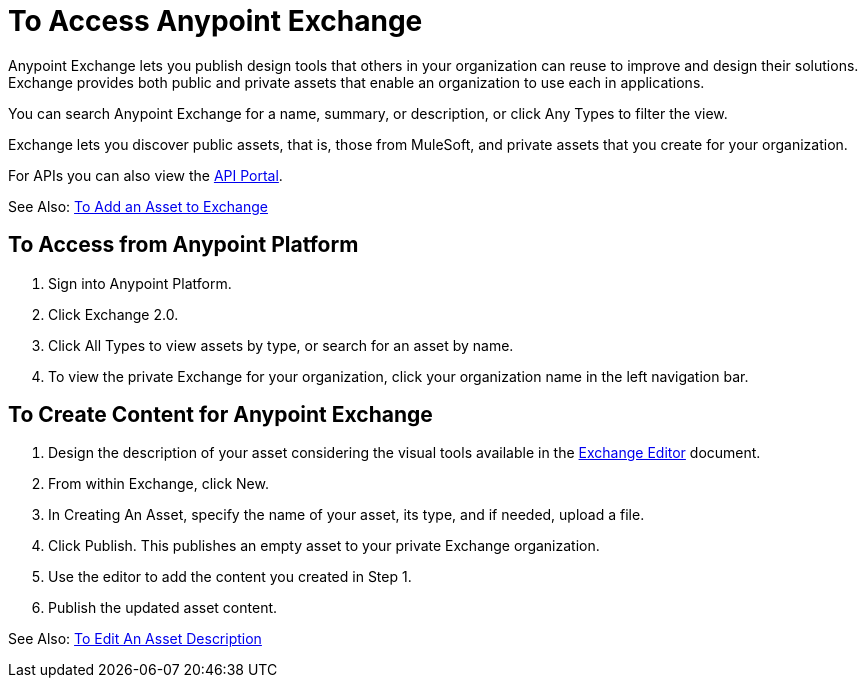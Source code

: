 = To Access Anypoint Exchange
:keywords: exchange, access, anypoint exchange

Anypoint Exchange lets you publish design tools that
others in your organization can reuse to improve and
design their solutions. Exchange provides both public
and private assets that enable an organization to 
use each in applications.

You can search Anypoint Exchange for a name, summary, 
or description, or click Any Types to filter the view.

Exchange lets you discover public assets, that is, those from MuleSoft, 
and private assets that you create for your organization.

For APIs you can also view the link:/api-manager/engaging-users-of-your-api[API Portal].

See Also: link:/anypoint-exchange/ex2-add-asset[To Add an Asset to Exchange]


== To Access from Anypoint Platform

. Sign into Anypoint Platform.
. Click Exchange 2.0.
. Click All Types to view assets by type, or search for an asset by name.
. To view the private Exchange for your organization, click your organization name 
in the left navigation bar.

== To Create Content for Anypoint Exchange

. Design the description of your asset considering the visual tools available in the 
link:/anypoint-exchange/ex2-editor[Exchange Editor] document.
. From within Exchange, click New.
. In Creating An Asset, specify the name of your asset, its type, and if needed, upload a file.
. Click Publish. This publishes an empty asset to your private Exchange organization.
. Use the editor to add the content you created in Step 1.
. Publish the updated asset content.

See Also: link:/anypoint-exchange/ex2-editor[To Edit An Asset Description]
